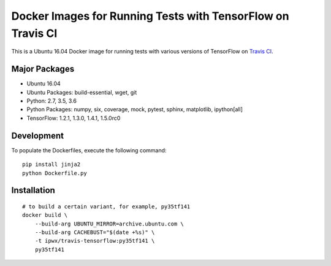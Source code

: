 Docker Images for Running Tests with TensorFlow on Travis CI
============================================================

This is a Ubuntu 16.04 Docker image for running tests with various versions of TensorFlow on `Travis CI <travis-ci.org>`_.

Major Packages
--------------

* Ubuntu 16.04
* Ubuntu Packages: build-essential, wget, git
* Python: 2.7, 3.5, 3.6
* Python Packages: numpy, six, coverage, mock, pytest, sphinx, matplotlib, ipython[all]
* TensorFlow: 1.2.1, 1.3.0, 1.4.1, 1.5.0rc0

Development
-----------

To populate the Dockerfiles, execute the following command::

    pip install jinja2
    python Dockerfile.py

Installation
------------

::

    # to build a certain variant, for example, py35tf141
    docker build \
        --build-arg UBUNTU_MIRROR=archive.ubuntu.com \
        --build-arg CACHEBUST="$(date +%s)" \
        -t ipwx/travis-tensorflow:py35tf141 \
        py35tf141
